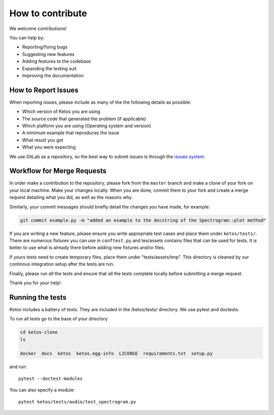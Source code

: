How to contribute
=================

We welcome contributions!

You can help by:

* Reporting/fixing bugs
* Suggesting new features
* Adding features to the codebase
* Expanding the testing suit
* Improving the documentation



How to Report Issues
---------------------

When reporting issues, please include as many of the the following details as possible:

* Which version of Ketos you are using
* The source code that generated the problem (if applicable)
* Which platform you are using (Operating system and version)
* A minimum example that reproduces the issue
* What result you got
* What you were expecting

We use GitLab as a repository, so the best way to submit issues is through the `issues system <https://gitlab.meridian.cs.dal.ca/public_projects/ketos/issues>`_.

Workflow for Merge Requests
----------------------------

In order make a contribution to the repository, please fork from the ``master`` branch and make a clone of your fork on your local machine.
Make your changes locally. When you are done, commit them to your fork and create a merge request detailing what you did, as well as the reasons why.

Similarly, your commit messages should briefly detail the changes you have made, for example:

.. code-block:: bash

    git commit example.py -m "added an example to the docstring of the Spectrogram::plot method"


If you are writing a new feature, please ensure you write appropriate test cases and place them under ``ketos/tests/``.
There are numerous fixtures you can use in ``conftest.py`` and tes/assets contains files that can be used for tests. It is better to use what is already there before adding new fixtures and/or files.

If yours tests need to create temporary files, place them under "tests/assets/tmp". This directory is cleaned by our continous integration setup after the tests are run.

Finally, please run *all* the tests and ensure that *all* the tests complete locally before submitting a merge request.


Thank you for your help!


Running the tests
-----------------

*Ketos* includes a battery of tests. They are included in the /ketos/tests/  directory.
We use pytest and doctests.

To run all tests go to the base of your directory

.. code-block:: bash

    cd ketos-clone
    ls
    
    docker  docs  ketos  ketos.egg-info  LICENSE  requirements.txt  setup.py


and run: ::

    pytest --doctest-modules

You can also specify a module: ::

    pytest ketos/tests/audio/test_spectrogram.py














